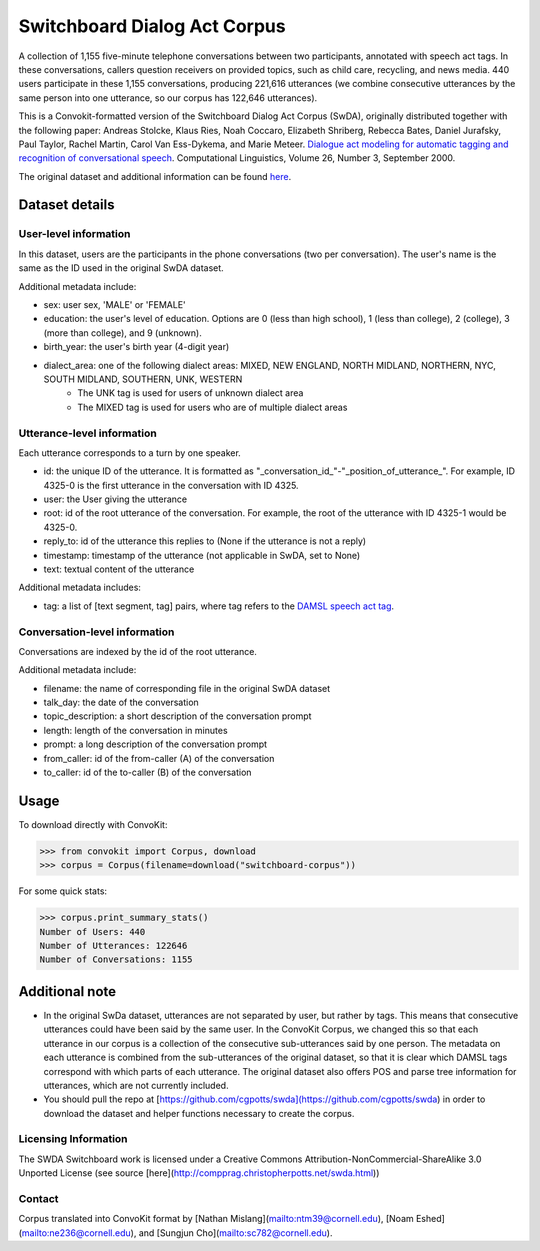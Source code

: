 Switchboard Dialog Act Corpus 
===============================

A collection of 1,155 five-minute telephone conversations between two participants, annotated with speech act tags. In these conversations, callers question receivers on provided topics, such as child care, recycling, and news media. 440 users participate in these 1,155 conversations, producing 221,616 utterances (we combine consecutive utterances by the same person into one utterance, so our corpus has 122,646 utterances). 

This is a Convokit-formatted version of the Switchboard Dialog Act Corpus (SwDA), originally distributed together with the following paper: Andreas Stolcke, Klaus Ries, Noah Coccaro, Elizabeth Shriberg, Rebecca Bates, Daniel Jurafsky, Paul Taylor, Rachel Martin, Carol Van Ess-Dykema, and Marie Meteer. `Dialogue act modeling for automatic tagging and recognition of conversational speech <https://www.aclweb.org/anthology/J00-3003.pdf>`_. Computational Linguistics, Volume 26, Number 3, September 2000.


The original dataset and additional information can be found `here <http://compprag.christopherpotts.net/swda.html>`_. 


Dataset details
---------------

User-level information
^^^^^^^^^^^^^^^^^^^^^^

In this dataset, users are the participants in the phone conversations (two per conversation). The user's name is the same as the ID used in the original SwDA dataset. 

Additional metadata include:

* sex: user sex, 'MALE' or 'FEMALE'
* education: the user's level of education. Options are 0 (less than high school), 1 (less than college), 2 (college), 3 (more than college), and 9 (unknown).
* birth_year: the user's birth year (4-digit year)
* dialect_area: one of the following dialect areas: MIXED, NEW ENGLAND, NORTH MIDLAND, NORTHERN, NYC, SOUTH MIDLAND, SOUTHERN, UNK, WESTERN
    * The UNK tag is used for users of unknown dialect area
    * The MIXED tag is used for users who are of multiple dialect areas


Utterance-level information
^^^^^^^^^^^^^^^^^^^^^^^^^^^

Each utterance corresponds to a turn by one speaker. 

* id: the unique ID of the utterance. It is formatted as "_conversation_id_"-"_position_of_utterance_". For example, ID 4325-0 is the first utterance in the conversation with ID 4325.
* user: the User giving the utterance
* root: id of the root utterance of the conversation. For example, the root of the utterance with ID 4325-1 would be 4325-0.
* reply_to: id of the utterance this replies to (None if the utterance is not a reply)
* timestamp: timestamp of the utterance (not applicable in SwDA, set to None)
* text: textual content of the utterance

Additional metadata includes:

* tag: a list of [text segment, tag] pairs, where tag refers to the `DAMSL speech act tag <https://web.stanford.edu/~jurafsky/ws97/manual.august1.html>`_. 


Conversation-level information
^^^^^^^^^^^^^^^^^^^^^^^^^^^^^^

Conversations are indexed by the id of the root utterance. 

Additional metadata include:

* filename: the name of corresponding file in the original SwDA dataset
* talk_day: the date of the conversation
* topic_description: a short description of the conversation prompt
* length: length of the conversation in minutes
* prompt: a long description of the conversation prompt
* from_caller: id of the from-caller (A) of the conversation
* to_caller: id of the to-caller (B) of the conversation

Usage
-----

To download directly with ConvoKit: 

>>> from convokit import Corpus, download
>>> corpus = Corpus(filename=download("switchboard-corpus"))


For some quick stats:

>>> corpus.print_summary_stats()
Number of Users: 440
Number of Utterances: 122646
Number of Conversations: 1155


Additional note
---------------

* In the original SwDa dataset, utterances are not separated by user, but rather by tags. This means that consecutive utterances could have been said by the same user. In the ConvoKit Corpus, we changed this so that each utterance in our corpus is a collection of the consecutive sub-utterances said by one person. The metadata on each utterance is combined from the sub-utterances of the original dataset, so that it is clear which DAMSL tags correspond with which parts of each utterance. The original dataset also offers POS and parse tree information for utterances, which are not currently included. 

* You should pull the repo at [https://github.com/cgpotts/swda](https://github.com/cgpotts/swda) in order to download the dataset and helper functions necessary to create the corpus.

Licensing Information
^^^^^^^^^^^^^^^^^^^^^

The SWDA Switchboard work is licensed under a Creative Commons Attribution-NonCommercial-ShareAlike 3.0 Unported License (see source [here](http://compprag.christopherpotts.net/swda.html))


Contact
^^^^^^^

Corpus translated into ConvoKit format by [Nathan Mislang](mailto:ntm39@cornell.edu), [Noam Eshed](mailto:ne236@cornell.edu), and [Sungjun Cho](mailto:sc782@cornell.edu).
